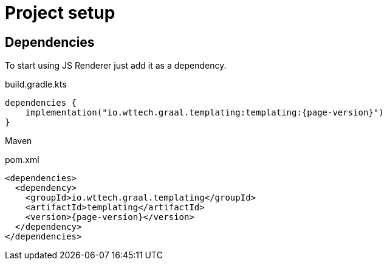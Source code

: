 = Project setup
:page-pagination:

== Dependencies

To start using JS Renderer just add it as a dependency.

.build.gradle.kts
[source,kotlin,subs="attributes+"]
----
dependencies {
    implementation("io.wttech.graal.templating:templating:{page-version}")
}
----

Maven

.pom.xml
[source,xml,subs="attributes+"]
----
<dependencies>
  <dependency>
    <groupId>io.wttech.graal.templating</groupId>
    <artifactId>templating</artifactId>
    <version>{page-version}</version>
  </dependency>
</dependencies>
----

